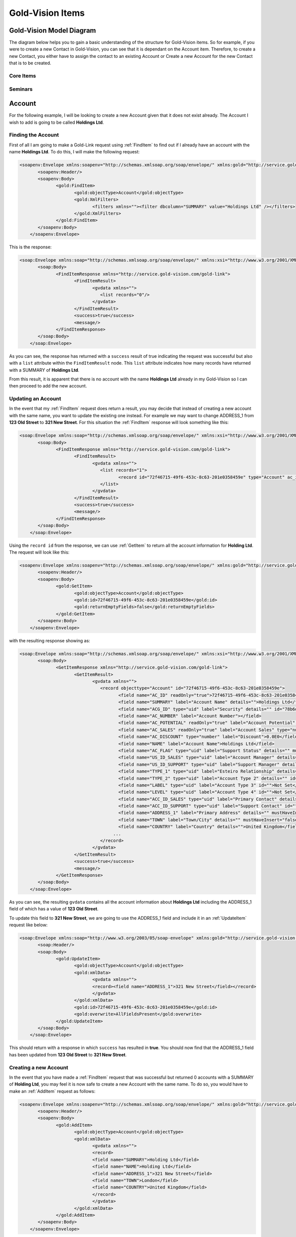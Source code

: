 Gold-Vision Items
=================

.. _GVModelDiagram:

*************************
Gold-Vision Model Diagram
*************************

The diagram below helps you to gain a basic understanding of the structure for Gold-Vision items. So for example, if you were to create a new Contact in Gold-Vision, you can see that it is dependant on the Account item. Therefore, to create a new Contact, you either have to assign the contact to an existing Account or Create a new Account for the new Contact that is to be created. 

Core Items
##########

.. image:: images/GVModel.png
   :alt: Gold Vision Logo
   :align: center
   
Seminars
########
 
.. image:: images/SeminarModelGV.png
   :alt: Gold Vision Logo
   :align: center

*******
Account
*******
For the following example, I will be looking to create a new Account given that it does not exist already. The Account I wish to add is going to be called **Holdings Ltd**.

Finding the Account
###################

First of all I am going to make a Gold-Link request using :ref:`FindItem` to find out if I already have an account with the name **Holdings Ltd**. To do this, I will make the following request:

.. code-block:: html

    <soapenv:Envelope xmlns:soapenv="http://schemas.xmlsoap.org/soap/envelope/" xmlns:gold="http://service.gold-vision.com/gold-link">
	   <soapenv:Header/>
	   <soapenv:Body>
		  <gold:FindItem>
			 <gold:objectType>Account</gold:objectType>
			 <gold:XmlFilters>
				<filters xmlns=""><filter dbcolumn="SUMMARY" value="Holdings Ltd" /></filters>
			 </gold:XmlFilters>
		  </gold:FindItem>
	   </soapenv:Body>
	</soapenv:Envelope>
	
This is the response:

.. code-block:: html

    <soap:Envelope xmlns:soap="http://schemas.xmlsoap.org/soap/envelope/" xmlns:xsi="http://www.w3.org/2001/XMLSchema-instance" xmlns:xsd="http://www.w3.org/2001/XMLSchema">
	   <soap:Body>
		  <FindItemResponse xmlns="http://service.gold-vision.com/gold-link">
			 <FindItemResult>
				<gvdata xmlns="">
				   <list records="0"/>
				</gvdata>
			 </FindItemResult>
			 <success>true</success>
			 <message/>
		  </FindItemResponse>
	   </soap:Body>
	</soap:Envelope>
	
As you can see, the response has returned with a ``success`` result of true indicating the request was successful but also with a ``list`` attribute within the ``FindItemResult`` node. This ``list`` attribute indicates how many records have returned with a SUMMARY of **Holdings Ltd**.

From this result, it is apparent that there is no account with the name **Holdings Ltd** already in my Gold-Vision so I can then proceed to add the new account.

Updating an Account
###################

In the event that my :ref:`FindItem` request does return a result, you may decide that instead of creating a new account with the same name, you want to update the existing one instead. For example we may want to change ADDRESS_1 from **123 Old Street** to **321 New Street**.  For this situation the :ref:`FindItem` response will look something like this:

.. code-block:: html

    <soap:Envelope xmlns:soap="http://schemas.xmlsoap.org/soap/envelope/" xmlns:xsi="http://www.w3.org/2001/XMLSchema-instance" xmlns:xsd="http://www.w3.org/2001/XMLSchema">
	   <soap:Body>
		  <FindItemResponse xmlns="http://service.gold-vision.com/gold-link">
			 <FindItemResult>
				<gvdata xmlns="">
				   <list records="1">
					  <record id="72f46715-49f6-453c-8c63-201e0358459e" type="Account" ac_id="72f46715-49f6-453c-8c63-201e0358459e" summary="Holdings Ltd"/>
				   </list>
				</gvdata>
			 </FindItemResult>
			 <success>true</success>
			 <message/>
		  </FindItemResponse>
	   </soap:Body>
	</soap:Envelope>
	
Using the ``record id`` from the response, we can use :ref:`GetItem` to return all the account information for **Holding Ltd**. The request will look like this:

.. code-block:: html

    <soapenv:Envelope xmlns:soapenv="http://schemas.xmlsoap.org/soap/envelope/" xmlns:gold="http://service.gold-vision.com/gold-link">
	   <soapenv:Header/>
	   <soapenv:Body>
		  <gold:GetItem>
			 <gold:objectType>Account</gold:objectType>
			 <gold:id>72f46715-49f6-453c-8c63-201e0358459e</gold:id>
			 <gold:returnEmptyFields>false</gold:returnEmptyFields>
		  </gold:GetItem>
	   </soapenv:Body>
	</soapenv:Envelope>
	
with the resulting response showing as:

.. code-block:: html

    <soap:Envelope xmlns:soap="http://schemas.xmlsoap.org/soap/envelope/" xmlns:xsi="http://www.w3.org/2001/XMLSchema-instance" xmlns:xsd="http://www.w3.org/2001/XMLSchema">
	   <soap:Body>
		  <GetItemResponse xmlns="http://service.gold-vision.com/gold-link">
			 <GetItemResult>
				<gvdata xmlns="">
				   <record objecttype="Account" id="72f46715-49f6-453c-8c63-201e0358459e">
					  <field name="AC_ID" readOnly="true">72f46715-49f6-453c-8c63-201e0358459e</field>
					  <field name="SUMMARY" label="Account Name" details="">Holdings Ltd</field>
					  <field name="ACG_ID" type="uid" label="Security" details="" id="78b6dbd2-8611-4e6d-9360-ddc40fe61066">Public</field>
					  <field name="AC_NUMBER" label="Account Number"></field>
					  <field name="AC_POTENTIAL" readOnly="true" label="Account Potential" type="numeric">0.00</field>
					  <field name="AC_SALES" readOnly="true" label="Account Sales" type="numeric">0.00</field>
					  <field name="AC_DISCOUNT" type="number" label="Discount">0.0E0</field>
					  <field name="NAME" label="Account Name">Holdings Ltd</field>
					  <field name="AC_FLAG" type="uid" label="Support Status" details="" mustHaveInsert="false" mustHaveUpdate="false" id="c2c40237-f662-4f3d-913f-81e482fa4ca6">NEW CUSTOMER</field>
					  <field name="US_ID_SALES" type="uid" label="Account Manager" details="" id="a0833573-314a-49a8-b52a-569980821d94">Gold-Vision Administrator</field>
					  <field name="US_ID_SUPPORT" type="uid" label="Support Manager" details="" id="">Not Assigned</field>
					  <field name="TYPE_1" type="uid" label="Esteiro Relationship" details="" mustHaveInsert="false" mustHaveUpdate="false" id="">Not Set</field>
					  <field name="TYPE_2" type="uid" label="Account Type 2" details="" id="">Not Set</field>
					  <field name="LABEL" type="uid" label="Account Type 3" id="">Not Set</field>
					  <field name="LEVEL" type="uid" label="Account Type 4" id="">Not Set</field>
					  <field name="ACC_ID_SALES" type="uid" label="Primary Contact" details="" id="12422155-e45c-4ee7-b5dc-228f004425cf">Joe Bloggs</field>
					  <field name="ACC_ID_SUPPORT" type="uid" label="Support Contact" id="">Not Assigned</field>
					  <field name="ADDRESS_1" label="Primary Address" details="" mustHaveInsert="false" mustHaveUpdate="false">123 Old Street</field>
					  <field name="TOWN" label="Town/City" details="" mustHaveInsert="false" mustHaveUpdate="false">London</field>
					  <field name="COUNTRY" label="Country" details="">United Kingdom</field>
					...
				   </record>
				</gvdata>
			 </GetItemResult>
			 <success>true</success>
			 <message/>
		  </GetItemResponse>
	   </soap:Body>
	</soap:Envelope>
	
As you can see, the resulting ``gvdata`` contains all the account information about **Holdings Ltd** including the ADDRESS_1 field of which has a value of **123 Old Street**.

To update this field to **321 New Street**, we are going to use the ADDRESS_1 field and include it in an :ref:`UpdateItem` request like below:

.. code-block:: html

    <soap:Envelope xmlns:soap="http://www.w3.org/2003/05/soap-envelope" xmlns:gold="http://service.gold-vision.com/gold-link">
	   <soap:Header/>
	   <soap:Body>
		  <gold:UpdateItem>
			 <gold:objectType>Account</gold:objectType>
			 <gold:xmlData>
				<gvdata xmlns="">
				<record><field name="ADDRESS_1">321 New Street</field></record>
				</gvdata>
			 </gold:xmlData>
			 <gold:id>72f46715-49f6-453c-8c63-201e0358459e</gold:id>
			 <gold:overwrite>AllFieldsPresent</gold:overwrite>
		  </gold:UpdateItem>
	   </soap:Body>
	</soap:Envelope>
	
This should return with a response in which ``success`` has resulted in **true**. You should now find that the ADDRESS_1 field has been updated from **123 Old Street** to **321 New Street**.

Creating a new Account
######################

In the event that you have made a :ref:`FindItem` request that was successful but returned 0 accounts with a SUMMARY of **Holding Ltd**, you may feel it is now safe to create a new Account with the same name. To do so, you would have to make an :ref:`AddItem` request as follows:

.. code-block:: html

    <soapenv:Envelope xmlns:soapenv="http://schemas.xmlsoap.org/soap/envelope/" xmlns:gold="http://service.gold-vision.com/gold-link">
	   <soapenv:Header/>
	   <soapenv:Body>
		  <gold:AddItem>
			 <gold:objectType>Account</gold:objectType>
			 <gold:xmlData>
				<gvdata xmlns="">
				<record>
				<field name="SUMMARY">Holding Ltd</field>
				<field name="NAME">Holding Ltd</field>
				<field name="ADDRESS_1">321 New Street</field>
				<field name="TOWN">London</field>
				<field name="COUNTRY">United Kingdom</field>
				</record>
				</gvdata>
			 </gold:xmlData>
		  </gold:AddItem>
	   </soapenv:Body>
	</soapenv:Envelope>
	
This request will create a new Account that will also have data set for it's **Primary Address**, **City/Town** and **Country** fields.

As a result, the response will return with the Account ID of the newly created Account.

*******
Contact
*******

First of all, before we look to create a new contact we need to have a look at the :ref:`GVModelDiagram` at the top of this page. As we can see, A Contact record is dependant on an Account record. Therefore, to create a Contact in Gold-Vision via Gold-Link, we need to provide an **AC_ID** with it.

So the first thing to do would be to make a :ref:`FindItem` request to get an **AC_ID** of an Account. When creating a new Contact, this **AC_ID** is required to be included otherwise the request will fail. The following request is to add a **Joe Bloggs** to the **Holdings Ltd** Account.

.. code-block:: html

    <soapenv:Envelope xmlns:soapenv="http://schemas.xmlsoap.org/soap/envelope/" xmlns:gold="http://service.gold-vision.com/gold-link">
	   <soapenv:Header/>
	   <soapenv:Body>
		  <gold:AddItem>
			 <gold:objectType>Contact</gold:objectType>
			 <gold:xmlData>
				<gvdata xmlns="">
				<record>
					<field name="AC_ID">72f46715-49f6-453c-8c63-201e0358459e</field>
					<field name="FIRSTNAME">Joe</field>
					<field name="LASTNAME">Bloggs</field>
				</record>
				</gvdata>
			 </gold:xmlData>
		  </gold:AddItem>
	   </soapenv:Body>
	</soapenv:Envelope>

As a result, the ``returnId`` node will contain the new **ACC_ID** of the new Contact. 

***********
Opportunity
***********

To create an Opportunity, you are required to provide an **AC_ID** with the :ref:`AddItem` request. However, Opportunities, Activities, Projects, Quotes and Profiles allow you to attach a Contact from the related Account as well. However, this isn't essential and if no **ACC_ID** is provided, the Contact field will display as **Not Assigned**.

Therefore, the process for creating an Opportunity with a Contact assigned will require you to make two :ref:`FindItem` requests. The first will be to find the **AC_ID** of an Account and the second will be to find a Contact's **ACC_ID** that has that also has this **AC_ID**. An :ref:`AddItem` request can then be made to create an Opportunity with an **AC_ID** and an **ACC_ID**. The request will look like this:

.. code-block:: html

    <soapenv:Envelope xmlns:soapenv="http://schemas.xmlsoap.org/soap/envelope/" xmlns:gold="http://service.gold-vision.com/gold-link">
	   <soapenv:Header/>
	   <soapenv:Body>
		  <gold:AddItem>
			 <gold:objectType>Opportunity</gold:objectType>
			 <gold:xmlData>
				<gvdata xmlns="">
				<record>
					<field name="AC_ID">72f46715-49f6-453c-8c63-201e0358459e</field>
					<field name="SUMMARY">Sales Op</field>
					<field name="ACC_ID">12422155-e45c-4ee7-b5dc-228f004425cf</field>
				</record>
				</gvdata>
			 </gold:xmlData>
		  </gold:AddItem>
	   </soapenv:Body>
	</soapenv:Envelope>
	
As a result, the ``returnId`` node will contain the new **OP_ID** of the new Opportunity.	
